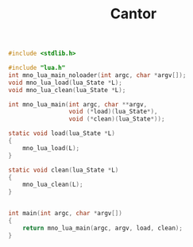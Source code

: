 #+TITLE: Cantor

#+NAME: cantor.c
#+BEGIN_SRC c :tangle cantor.c
#include <stdlib.h>

#include "lua.h"
int mno_lua_main_noloader(int argc, char *argv[]);
void mno_lua_load(lua_State *L);
void mno_lua_clean(lua_State *L);

int mno_lua_main(int argc, char **argv,
                 void (*load)(lua_State*),
                 void (*clean)(lua_State*));

static void load(lua_State *L)
{
    mno_lua_load(L);
}

static void clean(lua_State *L)
{
    mno_lua_clean(L);
}


int main(int argc, char *argv[])
{
    return mno_lua_main(argc, argv, load, clean);
}
#+END_SRC

